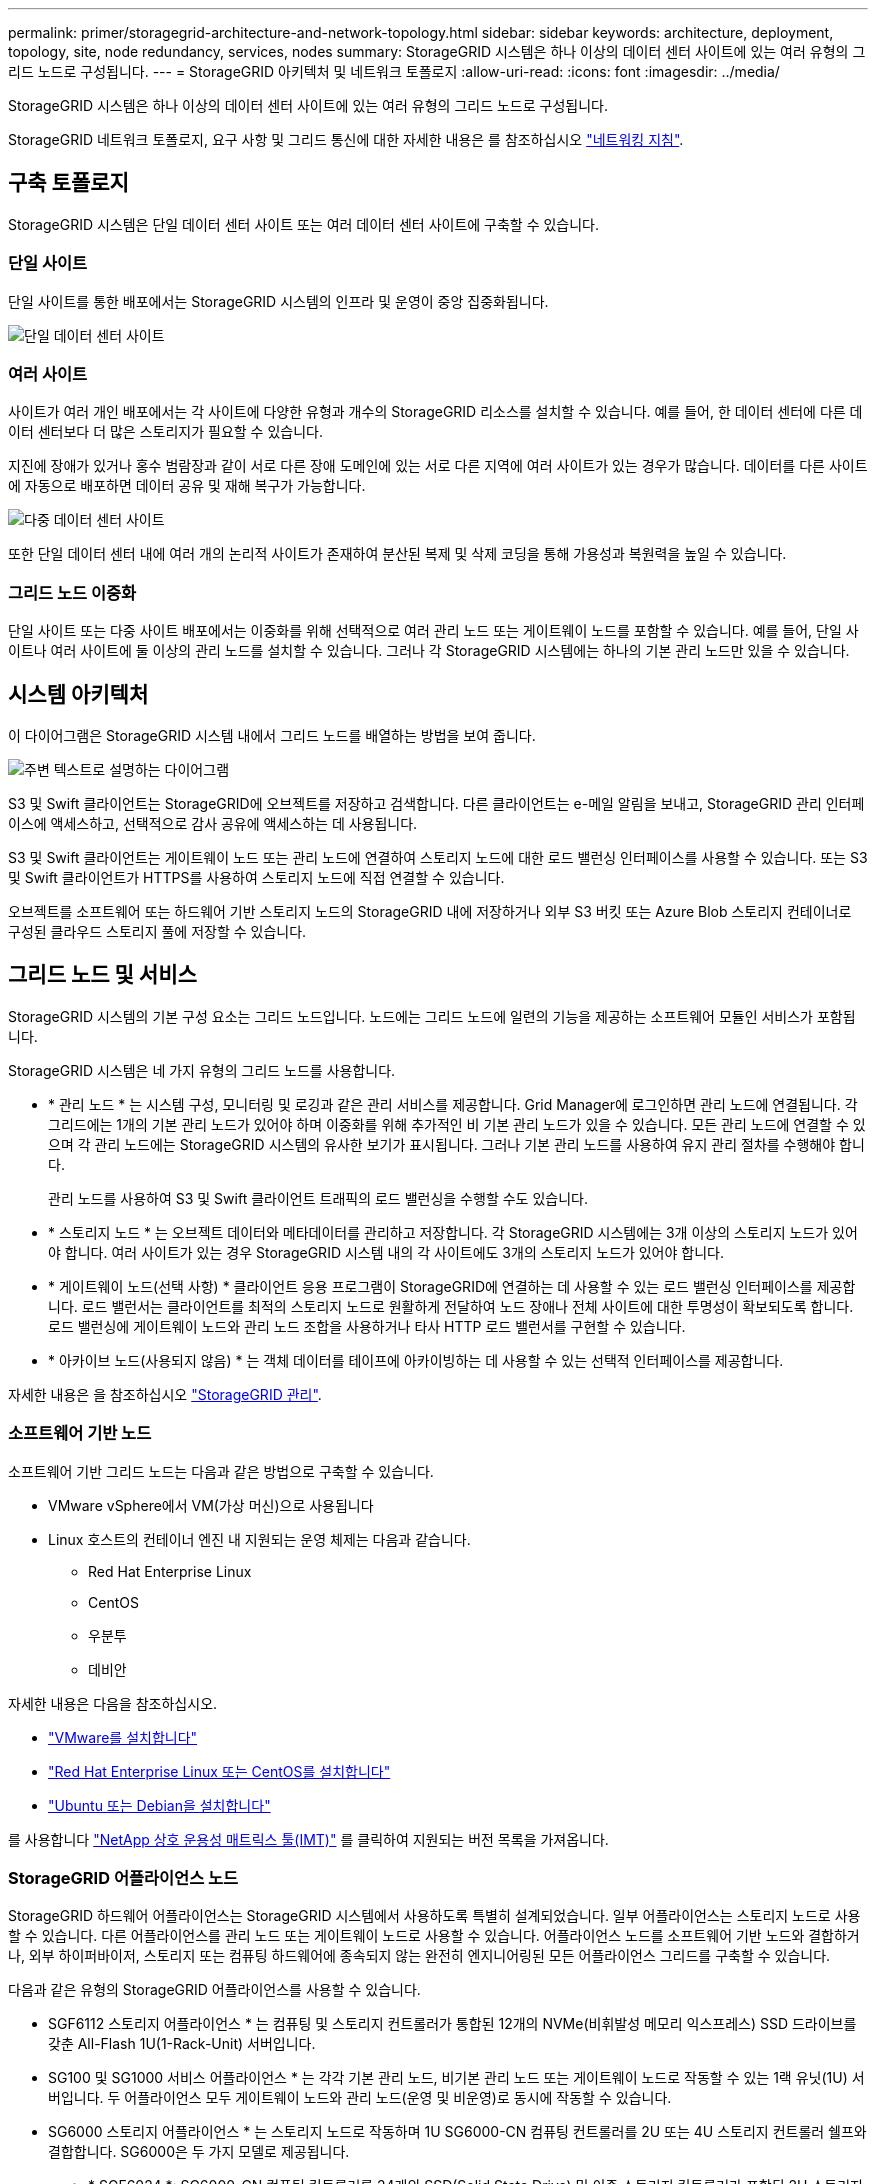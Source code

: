 ---
permalink: primer/storagegrid-architecture-and-network-topology.html 
sidebar: sidebar 
keywords: architecture, deployment, topology, site, node redundancy, services, nodes 
summary: StorageGRID 시스템은 하나 이상의 데이터 센터 사이트에 있는 여러 유형의 그리드 노드로 구성됩니다. 
---
= StorageGRID 아키텍처 및 네트워크 토폴로지
:allow-uri-read: 
:icons: font
:imagesdir: ../media/


[role="lead"]
StorageGRID 시스템은 하나 이상의 데이터 센터 사이트에 있는 여러 유형의 그리드 노드로 구성됩니다.

StorageGRID 네트워크 토폴로지, 요구 사항 및 그리드 통신에 대한 자세한 내용은 를 참조하십시오 link:../network/index.html["네트워킹 지침"].



== 구축 토폴로지

StorageGRID 시스템은 단일 데이터 센터 사이트 또는 여러 데이터 센터 사이트에 구축할 수 있습니다.



=== 단일 사이트

단일 사이트를 통한 배포에서는 StorageGRID 시스템의 인프라 및 운영이 중앙 집중화됩니다.

image::../media/data_center_site_single.png[단일 데이터 센터 사이트]



=== 여러 사이트

사이트가 여러 개인 배포에서는 각 사이트에 다양한 유형과 개수의 StorageGRID 리소스를 설치할 수 있습니다. 예를 들어, 한 데이터 센터에 다른 데이터 센터보다 더 많은 스토리지가 필요할 수 있습니다.

지진에 장애가 있거나 홍수 범람장과 같이 서로 다른 장애 도메인에 있는 서로 다른 지역에 여러 사이트가 있는 경우가 많습니다. 데이터를 다른 사이트에 자동으로 배포하면 데이터 공유 및 재해 복구가 가능합니다.

image::../media/data_center_sites_multiple.png[다중 데이터 센터 사이트]

또한 단일 데이터 센터 내에 여러 개의 논리적 사이트가 존재하여 분산된 복제 및 삭제 코딩을 통해 가용성과 복원력을 높일 수 있습니다.



=== 그리드 노드 이중화

단일 사이트 또는 다중 사이트 배포에서는 이중화를 위해 선택적으로 여러 관리 노드 또는 게이트웨이 노드를 포함할 수 있습니다. 예를 들어, 단일 사이트나 여러 사이트에 둘 이상의 관리 노드를 설치할 수 있습니다. 그러나 각 StorageGRID 시스템에는 하나의 기본 관리 노드만 있을 수 있습니다.



== 시스템 아키텍처

이 다이어그램은 StorageGRID 시스템 내에서 그리드 노드를 배열하는 방법을 보여 줍니다.

image::../media/grid_nodes_and_components.png[주변 텍스트로 설명하는 다이어그램]

S3 및 Swift 클라이언트는 StorageGRID에 오브젝트를 저장하고 검색합니다. 다른 클라이언트는 e-메일 알림을 보내고, StorageGRID 관리 인터페이스에 액세스하고, 선택적으로 감사 공유에 액세스하는 데 사용됩니다.

S3 및 Swift 클라이언트는 게이트웨이 노드 또는 관리 노드에 연결하여 스토리지 노드에 대한 로드 밸런싱 인터페이스를 사용할 수 있습니다. 또는 S3 및 Swift 클라이언트가 HTTPS를 사용하여 스토리지 노드에 직접 연결할 수 있습니다.

오브젝트를 소프트웨어 또는 하드웨어 기반 스토리지 노드의 StorageGRID 내에 저장하거나 외부 S3 버킷 또는 Azure Blob 스토리지 컨테이너로 구성된 클라우드 스토리지 풀에 저장할 수 있습니다.



== 그리드 노드 및 서비스

StorageGRID 시스템의 기본 구성 요소는 그리드 노드입니다. 노드에는 그리드 노드에 일련의 기능을 제공하는 소프트웨어 모듈인 서비스가 포함됩니다.

StorageGRID 시스템은 네 가지 유형의 그리드 노드를 사용합니다.

* * 관리 노드 * 는 시스템 구성, 모니터링 및 로깅과 같은 관리 서비스를 제공합니다. Grid Manager에 로그인하면 관리 노드에 연결됩니다. 각 그리드에는 1개의 기본 관리 노드가 있어야 하며 이중화를 위해 추가적인 비 기본 관리 노드가 있을 수 있습니다. 모든 관리 노드에 연결할 수 있으며 각 관리 노드에는 StorageGRID 시스템의 유사한 보기가 표시됩니다. 그러나 기본 관리 노드를 사용하여 유지 관리 절차를 수행해야 합니다.
+
관리 노드를 사용하여 S3 및 Swift 클라이언트 트래픽의 로드 밸런싱을 수행할 수도 있습니다.

* * 스토리지 노드 * 는 오브젝트 데이터와 메타데이터를 관리하고 저장합니다. 각 StorageGRID 시스템에는 3개 이상의 스토리지 노드가 있어야 합니다. 여러 사이트가 있는 경우 StorageGRID 시스템 내의 각 사이트에도 3개의 스토리지 노드가 있어야 합니다.
* * 게이트웨이 노드(선택 사항) * 클라이언트 응용 프로그램이 StorageGRID에 연결하는 데 사용할 수 있는 로드 밸런싱 인터페이스를 제공합니다. 로드 밸런서는 클라이언트를 최적의 스토리지 노드로 원활하게 전달하여 노드 장애나 전체 사이트에 대한 투명성이 확보되도록 합니다. 로드 밸런싱에 게이트웨이 노드와 관리 노드 조합을 사용하거나 타사 HTTP 로드 밸런서를 구현할 수 있습니다.
* * 아카이브 노드(사용되지 않음) * 는 객체 데이터를 테이프에 아카이빙하는 데 사용할 수 있는 선택적 인터페이스를 제공합니다.


자세한 내용은 을 참조하십시오 link:../admin/index.html["StorageGRID 관리"].



=== 소프트웨어 기반 노드

소프트웨어 기반 그리드 노드는 다음과 같은 방법으로 구축할 수 있습니다.

* VMware vSphere에서 VM(가상 머신)으로 사용됩니다
* Linux 호스트의 컨테이너 엔진 내 지원되는 운영 체제는 다음과 같습니다.
+
** Red Hat Enterprise Linux
** CentOS
** 우분투
** 데비안




자세한 내용은 다음을 참조하십시오.

* link:../vmware/index.html["VMware를 설치합니다"]
* link:../rhel/index.html["Red Hat Enterprise Linux 또는 CentOS를 설치합니다"]
* link:../ubuntu/index.html["Ubuntu 또는 Debian을 설치합니다"]


를 사용합니다 https://imt.netapp.com/matrix/#welcome["NetApp 상호 운용성 매트릭스 툴(IMT)"^] 를 클릭하여 지원되는 버전 목록을 가져옵니다.



=== StorageGRID 어플라이언스 노드

StorageGRID 하드웨어 어플라이언스는 StorageGRID 시스템에서 사용하도록 특별히 설계되었습니다. 일부 어플라이언스는 스토리지 노드로 사용할 수 있습니다. 다른 어플라이언스를 관리 노드 또는 게이트웨이 노드로 사용할 수 있습니다. 어플라이언스 노드를 소프트웨어 기반 노드와 결합하거나, 외부 하이퍼바이저, 스토리지 또는 컴퓨팅 하드웨어에 종속되지 않는 완전히 엔지니어링된 모든 어플라이언스 그리드를 구축할 수 있습니다.

다음과 같은 유형의 StorageGRID 어플라이언스를 사용할 수 있습니다.

* SGF6112 스토리지 어플라이언스 * 는 컴퓨팅 및 스토리지 컨트롤러가 통합된 12개의 NVMe(비휘발성 메모리 익스프레스) SSD 드라이브를 갖춘 All-Flash 1U(1-Rack-Unit) 서버입니다.
* SG100 및 SG1000 서비스 어플라이언스 * 는 각각 기본 관리 노드, 비기본 관리 노드 또는 게이트웨이 노드로 작동할 수 있는 1랙 유닛(1U) 서버입니다. 두 어플라이언스 모두 게이트웨이 노드와 관리 노드(운영 및 비운영)로 동시에 작동할 수 있습니다.
* SG6000 스토리지 어플라이언스 * 는 스토리지 노드로 작동하며 1U SG6000-CN 컴퓨팅 컨트롤러를 2U 또는 4U 스토리지 컨트롤러 쉘프와 결합합니다. SG6000은 두 가지 모델로 제공됩니다.
+
** * SGF6024 *: SG6000-CN 컴퓨팅 컨트롤러를 24개의 SSD(Solid State Drive) 및 이중 스토리지 컨트롤러가 포함된 2U 스토리지 컨트롤러 쉘프와 결합합니다.
** * SG6060 *: SG6000-CN 컴퓨팅 컨트롤러를 58개의 NL-SAS 드라이브, 2개의 SSD 및 이중 스토리지 컨트롤러가 포함된 4U 엔클로저와 결합합니다. 각 SG6060 어플라이언스는 1개 또는 2개의 60 드라이브 확장 쉘프를 지원하며 오브젝트 스토리지 전용 드라이브를 최대 178개까지 제공합니다.


* SG5700 스토리지 어플라이언스 * 는 스토리지 노드로 작동하는 통합 스토리지 및 컴퓨팅 플랫폼입니다. SG5700은 다음 두 가지 모델로 제공됩니다.
+
** * SG5712 *: 12개의 NL-SAS 드라이브와 통합 스토리지 및 컴퓨팅 컨트롤러를 포함하는 2U 엔클로저
** * SG5760 *: NL-SAS 드라이브 60개와 통합 스토리지 및 컴퓨팅 컨트롤러를 포함하는 4U 엔클로저




자세한 내용은 다음을 참조하십시오.

* https://hwu.netapp.com["NetApp Hardware Universe를 참조하십시오"^]
* link:../installconfig/hardware-description-sg6100.html["SGF6112 스토리지 어플라이언스"]
* link:../installconfig/hardware-description-sg100-and-1000.html["SG100 및 SG1000 서비스 어플라이언스"]
* link:../installconfig/hardware-description-sg6000.html["SG6000 스토리지 어플라이언스"]
* link:../installconfig/hardware-description-sg5700.html["SG5700 스토리지 어플라이언스"]




=== 관리 노드에 대한 기본 서비스

다음 표에서는 관리 노드의 기본 서비스를 보여 줍니다. 그러나 이 테이블에는 모든 노드 서비스가 나열되지는 않습니다.

[cols="1a,2a"]
|===
| 서비스 | 키 기능 


 a| 
AMS(감사 관리 시스템)
 a| 
시스템 활동 및 이벤트를 추적합니다.



 a| 
구성 관리 노드(CMN)
 a| 
시스템 전체 구성을 관리합니다. 기본 관리자 노드만.



 a| 
관리 애플리케이션 프로그램 인터페이스(관리 API)
 a| 
Grid Management API 및 Tenant Management API의 요청을 처리합니다.



 a| 
고가용성
 a| 
관리 노드 및 게이트웨이 노드 그룹의 고가용성 가상 IP 주소를 관리합니다.

* 참고: * 이 서비스는 게이트웨이 노드에서도 찾을 수 있습니다.



 a| 
로드 밸런서
 a| 
클라이언트에서 스토리지 노드로 S3 및 Swift 트래픽의 로드 밸런싱을 제공합니다.

* 참고: * 이 서비스는 게이트웨이 노드에서도 찾을 수 있습니다.



 a| 
네트워크 관리 시스템(NMS)
 a| 
그리드 관리자를 위한 기능을 제공합니다.



 a| 
프로메테우스
 a| 
모든 노드의 서비스에서 시계열 메트릭을 수집 및 저장합니다.



 a| 
서버 상태 모니터(SSM)
 a| 
운영 체제 및 기본 하드웨어를 모니터링합니다.

|===


=== 스토리지 노드의 기본 서비스

다음 표에는 스토리지 노드의 기본 서비스가 나와 있지만 이 표에는 모든 노드 서비스가 나와 있지 않습니다.


NOTE: ADC 서비스 및 RSM 서비스와 같은 일부 서비스는 일반적으로 각 사이트의 세 스토리지 노드에만 존재합니다.

[cols="1a,2a"]
|===
| 서비스 | 키 기능 


 a| 
계정(acct)
 a| 
테넌트 계정을 관리합니다.



 a| 
관리 도메인 컨트롤러(ADC)
 a| 
토폴로지 및 그리드 전체의 구성 유지



 a| 
Cassandra 를 클릭합니다
 a| 
오브젝트 메타데이터를 저장하고 보호합니다.



 a| 
Cassandra Refaper(Cassandra 성형기)
 a| 
오브젝트 메타데이터를 자동으로 복구합니다.



 a| 
청크
 a| 
삭제 코딩 데이터 및 패리티 조각을 관리합니다.



 a| 
Data Mover(DMV)
 a| 
데이터를 클라우드 스토리지 풀로 이동합니다.



 a| 
DDS(분산 데이터 저장소)
 a| 
오브젝트 메타데이터 스토리지를 모니터링합니다.



 a| 
ID(idnt)
 a| 
LDAP 및 Active Directory에서 사용자 ID를 페더레이션합니다.



 a| 
LDR(Local Distribution Router)
 a| 
오브젝트 스토리지 프로토콜 요청을 처리하고 디스크의 오브젝트 데이터를 관리합니다.



 a| 
복제된 상태 시스템(RSM)
 a| 
S3 플랫폼 서비스 요청이 해당 엔드포인트로 전송되도록 합니다.



 a| 
서버 상태 모니터(SSM)
 a| 
운영 체제 및 기본 하드웨어를 모니터링합니다.

|===


=== 게이트웨이 노드에 대한 기본 서비스

다음 표에서는 게이트웨이 노드의 기본 서비스를 보여 줍니다. 그러나 이 테이블에는 모든 노드 서비스가 나열되지는 않습니다.

[cols="1a,2a"]
|===
| 서비스 | 키 기능 


 a| 
고가용성
 a| 
관리 노드 및 게이트웨이 노드 그룹의 고가용성 가상 IP 주소를 관리합니다.

* 참고: * 이 서비스는 관리 노드에서도 찾을 수 있습니다.



 a| 
로드 밸런서
 a| 
클라이언트에서 스토리지 노드로 S3 및 Swift 트래픽의 계층 7 로드 밸런싱을 제공합니다. 이것은 권장되는 로드 밸런싱 메커니즘입니다.

* 참고: * 이 서비스는 관리 노드에서도 찾을 수 있습니다.



 a| 
서버 상태 모니터(SSM)
 a| 
운영 체제 및 기본 하드웨어를 모니터링합니다.

|===


=== 아카이브 노드에 대한 기본 서비스

다음 표에는 아카이브 노드의 기본 서비스(현재 사용되지 않음)가 나와 있지만 이 표에는 모든 노드 서비스가 나열되어 있지 않습니다.


NOTE: 아카이브 노드에 대한 지원은 더 이상 사용되지 않으며 향후 릴리즈에서 제거될 예정입니다.

[cols="1a,2a"]
|===
| 서비스 | 키 기능 


 a| 
아카이브(ARC)
 a| 
TSM(Tivoli Storage Manager) 외부 테이프 스토리지 시스템과 통신합니다.



 a| 
서버 상태 모니터(SSM)
 a| 
운영 체제 및 기본 하드웨어를 모니터링합니다.

|===


=== StorageGRID 서비스

다음은 StorageGRID 서비스의 전체 목록입니다.

* * 계정 서비스 전달자*
+
로드 밸런서 서비스가 원격 호스트에서 계정 서비스를 쿼리하도록 하는 인터페이스를 제공하고 로드 밸런서 끝점 구성 변경 사항을 로드 밸런서 서비스에 알려 줍니다. 로드 밸런서 서비스는 관리 노드 및 게이트웨이 노드에 있습니다.

* * ADC 서비스(관리 도메인 컨트롤러) *
+
LDR 및 CMN 서비스의 토폴로지 정보 유지, 인증 서비스 제공 및 쿼리에 응답 ADC 서비스는 사이트에 설치된 처음 세 개의 스토리지 노드 각각에 제공됩니다.

* * AMS 서비스(감사 관리 시스템) *
+
감사된 모든 시스템 이벤트 및 트랜잭션을 모니터링하고 텍스트 로그 파일에 기록합니다. AMS 서비스가 관리 노드에 있습니다.

* * ARC 서비스(보관) *
+
TSM 미들웨어를 통해 S3 인터페이스 또는 테이프를 통해 클라우드와 같은 외부 아카이브 스토리지에 대한 연결을 구성하는 관리 인터페이스를 제공합니다. ARC 서비스는 아카이브 노드에 있습니다.

* * Cassandra Refaper 서비스 *
+
오브젝트 메타데이터를 자동으로 복구합니다. Cassandra Refaper 서비스는 모든 스토리지 노드에 있습니다.

* * 청크 서비스 *
+
삭제 코딩 데이터 및 패리티 조각을 관리합니다. 스토리지 노드에 청크 서비스가 있습니다.

* * CMN 서비스(구성 관리 노드) *
+
시스템 전체 구성 및 그리드 작업 관리 각 그리드에는 기본 관리 노드에 있는 하나의 CMN 서비스가 있습니다.

* * DDS 서비스(분산 데이터 저장소) *
+
Cassandra 데이터베이스와 연결되어 개체 메타데이터를 관리합니다. DDS 서비스는 스토리지 노드에 있습니다.

* * DMV 서비스(Data Mover) *
+
데이터를 클라우드 엔드포인트로 이동합니다. DMV 서비스가 스토리지 노드에 있습니다.

* * 동적 IP 서비스 *
+
그리드를 모니터링하여 동적 IP 변경 사항을 모니터링하고 로컬 구성을 업데이트합니다. 동적 IP(dynip) 서비스가 모든 노드에 존재합니다.

* * Grafana 서비스 *
+
Grid Manager에서 메트릭 시각화에 사용됩니다. Grafana 서비스가 관리 노드에 존재합니다.

* * 고가용성 서비스 *
+
High Availability Groups 페이지에 구성된 노드의 고가용성 가상 IP를 관리합니다. 고가용성 서비스는 관리 노드 및 게이트웨이 노드에 있습니다. 이 서비스는 Keeepalived 서비스라고도 합니다.

* * ID(idnt) 서비스 *
+
LDAP 및 Active Directory에서 사용자 ID를 페더레이션합니다. ID 서비스(idnt)는 각 사이트의 세 스토리지 노드에 있습니다.

* * 람다 중재인 서비스 *
+
S3 Select SelectObjectContent 요청을 관리합니다.

* * 로드 밸런서 서비스 *
+
클라이언트에서 스토리지 노드로 S3 및 Swift 트래픽의 로드 밸런싱을 제공합니다. 부하 분산 서비스는 부하 분산 엔드포인트 구성 페이지를 통해 구성할 수 있습니다. 로드 밸런서 서비스는 관리 노드 및 게이트웨이 노드에 있습니다. 이 서비스는 nginx-GW 서비스라고도 합니다.

* * LDR 서비스(Local Distribution Router) *
+
그리드 내의 컨텐츠 저장 및 전송을 관리합니다. LDR 서비스가 스토리지 노드에 있습니다.

* * MISCd 정보 서비스 제어 데몬 서비스 *
+
다른 노드의 서비스를 쿼리 및 관리하고 다른 노드에서 실행 중인 서비스 상태를 쿼리하는 것과 같은 노드의 환경 구성을 관리하기 위한 인터페이스를 제공합니다. MISCd 서비스가 모든 노드에 있습니다.

* * nginx 서비스 *
+
HTTPS API를 통해 다른 노드의 서비스와 통신할 수 있도록 다양한 그리드 서비스(예: Prometheus 및 Dynamic IP)를 위한 인증 및 보안 통신 메커니즘 역할을 합니다. nginx 서비스는 모든 노드에 있습니다.

* * nginx-GW 서비스 *
+
로드 밸런서 서비스에 전원을 공급합니다. Nginx-GW 서비스는 관리 노드 및 게이트웨이 노드에 있습니다.

* * NMS 서비스(네트워크 관리 시스템) *
+
Grid Manager를 통해 표시되는 모니터링, 보고 및 구성 옵션을 강화합니다. NMS 서비스가 관리 노드에 있습니다.

* * 지속성 서비스 *
+
재부팅 시 유지되어야 하는 루트 디스크의 파일을 관리합니다. Persistence 서비스는 모든 노드에 있습니다.

* * Prometheus 서비스 *
+
모든 노드의 서비스에서 시계열 메트릭을 수집합니다. Prometheus 서비스는 관리 노드에 있습니다.

* RSM 서비스(복제된 상태 기계 서비스) *
+
플랫폼 서비스 요청이 각 엔드포인트로 전송되도록 합니다. RSM 서비스는 ADC 서비스를 사용하는 스토리지 노드에 있습니다.

* * SSM 서비스(서버 상태 모니터) *
+
하드웨어 조건을 모니터링하고 NMS 서비스에 보고합니다. SSM 서비스의 인스턴스는 모든 그리드 노드에 존재합니다.

* * 추적 수집기 서비스 *
+
기술 지원 부서에서 사용할 정보를 수집하기 위해 추적 수집을 수행합니다. 추적 수집기 서비스는 오픈 소스 Jaeger 소프트웨어를 사용하며 관리 노드에 있습니다.


